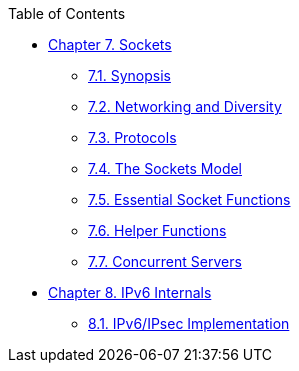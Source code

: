 // Code generated by the FreeBSD Documentation toolchain. DO NOT EDIT.
// Please don't change this file manually but run `make` to update it.
// For more information, please read the FreeBSD Documentation Project Primer

[.toc]
--
[.toc-title]
Table of Contents

* link:../sockets[Chapter 7. Sockets]
** link:../sockets/#sockets-synopsis[7.1. Synopsis]
** link:../sockets/#sockets-diversity[7.2. Networking and Diversity]
** link:../sockets/#sockets-protocols[7.3. Protocols]
** link:../sockets/#sockets-model[7.4. The Sockets Model]
** link:../sockets/#sockets-essential-functions[7.5. Essential Socket Functions]
** link:../sockets/#sockets-helper-functions[7.6. Helper Functions]
** link:../sockets/#sockets-concurrent-servers[7.7. Concurrent Servers]
* link:../ipv6[Chapter 8. IPv6 Internals]
** link:../ipv6/#ipv6-implementation[8.1. IPv6/IPsec Implementation]
--
